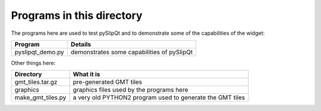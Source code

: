 Programs in this directory
==========================

The programs here are used to test pySlipQt and to demonstrate some of the
capabilities of the widget:

=======================  =======
Program                  Details
=======================  =======
pyslipqt_demo.py         demonstrates some capabilities of pySlipQt
=======================  =======

Other things here:

=======================  =======
Directory                What it is
=======================  =======
gmt_tiles.tar.gz         pre-generated GMT tiles
graphics                 graphics files used by the programs here
make_gmt_tiles.py        a very old PYTHON2 program used to generate the GMT tiles
=======================  =======
